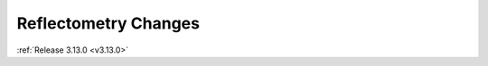 =====================
Reflectometry Changes
=====================

.. contents:: Table of Contents
   :local:


:ref:`Release 3.13.0 <v3.13.0>`
